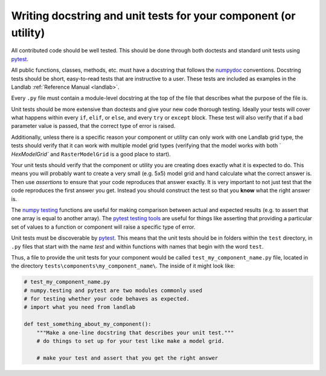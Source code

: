 .. _writing_tests:

================================================================
Writing docstring and unit tests for your component (or utility)
================================================================

All contributed code should be well tested. This should be done through both
doctests and standard unit tests using `pytest <https://docs.pytest.org/en/latest/>`_.

All public functions, classes, methods, etc. must have a docstring that follows
the `numpydoc <https://numpydoc.readthedocs.io/en/latest/format.html>`_
conventions. Docstring tests should be short, easy-to-read tests that are
instructive to a user. These tests are included as examples in the Landlab
:ref:`Reference Manual <landlab>`.

Every ``.py`` file must contain a module-level docstring at the top of the file
that describes what the purpose of the file is.

Unit tests should be more extensive than doctests and give your new code
thorough testing. Ideally your tests will cover what happens within every
``if``, ``elif``, or ``else``, and every ``try`` or ``except`` block. These
test will also verify that if a bad parameter value is passed, that the correct
type of error is raised.

Additionally, unless there is a specific reason your component or utility can
only work with one Landlab grid type, the tests should verify that it can work
with multiple model grid types (verifying that the model works with both `
`HexModelGrid`` and ``RasterModelGrid`` is a good place to start).

Your unit tests should verify that the component or utility you are creating
does exactly what it is expected to do. This means you will probably want to
create a very small (e.g. 5x5) model grid and hand calculate what the correct
answer is. Then use *assertions* to ensure that your code reproduces that
answer exactly. It is very important to not just test that the code reproduces
the first answer you get. Instead you should construct the test so that you
**know** what the right answer is.

The `numpy testing <https://docs.scipy.org/doc/numpy-1.13.0/reference/routines.testing.html>`_
functions are useful for making comparison between actual and expected results
(e.g. to assert that one array is equal to another array). The
`pytest testing tools <https://docs.pytest.org/en/latest/assert.html>`_ are
useful for things like asserting that providing a particular set of values to
a function or component will raise a specific type of error.

Unit tests must be discoverable by `pytest <https://docs.pytest.org/en/latest/>`_.
This means that the unit tests should be in folders within the ``test``
directory, in ``.py`` files that start with the name `test`
and within functions with names that begin with the word ``test``.

Thus, a file to provide the unit tests for your component would be called
``test_my_component_name.py`` file, located in the directory
``tests\components\my_component_name\``. The inside of it might look like:

.. code-block:: python

   # test_my_component_name.py
   # numpy.testing and pytest are two modules commonly used
   # for testing whether your code behaves as expected.
   # import what you need from landlab

   def test_something_about_my_component():
       """Make a one-line docstring that describes your unit test."""
       # do things to set up for your test like make a model grid.

       # make your test and assert that you get the right answer
